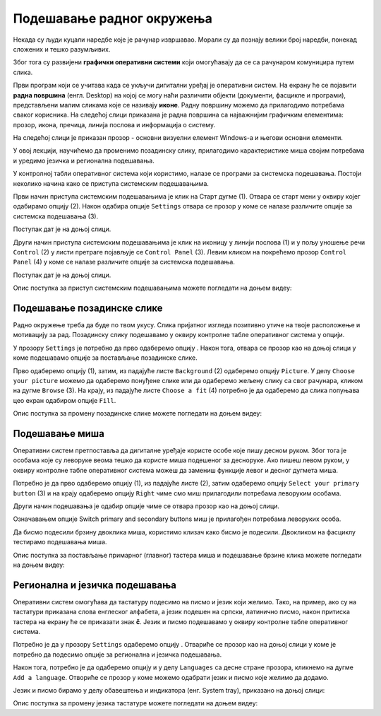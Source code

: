 Подешавање радног окружења
===========================

.. infonote::

 На овом часу ћемо говорити о:
    •	изгледу радне површине;
    •	подешавању позадинске слике и миша;
    •	регионалним и језичким подешавањима.

Некада су људи куцали наредбе које је рачунар извршавао. Морали су да познају велики број наредби, понекад сложених и тешко разумљивих. 

Због тога су развијени **графички оперативни системи** који омогућавају да се са рачунаром комуницира путем слика. 

Први програм који се учитава када се укључи дигитални уређај је оперативни систем. На екрану ће се појавити **радна површина** (енгл. Desktop) на којој се могу наћи различити објекти (документи, фасцикле и програми), представљени малим сликама које се називају **иконе**. Радну површину можемо да прилагодимо потребама сваког корисника.
На следећој слици приказана је радна површина са најважнијим графичким елементима: прозор, икона, пречица, линија послова и информација о систему.

.. image:: ../../_images/L3S1.png
    :width: 800px
    :align: center  

На следећој слици је приказан прозор - основни визуелни елемент Windows-a и његови основни елементи.

.. image:: ../../_images/L3S2.png
    :width: 700px
    :align: center 

У овој лекцији, научићемо да променимо позадинску слику, прилагодимо карактеристике миша својим потребама и уредимо језичка и регионална подешавања. 

.. |start| image:: ../../_images/L3S4.png
             :width: 30px

.. |settings| image:: ../../_images/L3S5.png
             :width: 30px

У контролној табли оперативног система који користимо, налазе се програми за системска подешавања. Постоји неколико начина како се приступа системским подешавањима. 

Први начин приступа системским подешавањима је клик на Старт дугме |start| (1). Отвара се старт мени у оквиру којег одабирамо опцију |settings| (2). Након одабира опције ``Settings`` отвара се прозор у коме се налазе различите опције за системска подешавања (3).

Поступак дат је на доњој слици.

.. image:: ../../_images/L3S3.png
    :width: 700px
    :align: center 


.. |lupa| image:: ../../_images/L3S6.png
            :width: 30px

.. |pretraga| image:: ../../_images/L3S7.png
                :width: 100px

.. |control| image:: ../../_images/L3S9.png
                :width: 100px

Други начин приступа системским подешавањима је клик на иконицу |lupa| у линији послова (1) и у пољу |pretraga| уношење речи ``Control`` (2) у листи претраге појављује се ``Control Panel`` (3). Левим кликом на |control| покрећемо прозор ``Control Panel`` (4) у коме се налазе различите опције за системска подешавања. 

Поступак дат је на доњој слици.

.. image:: ../../_images/L3S8.png
    :width: 800px
    :align: center 

Oпис поступка за приступ системским подешавањима можете погледати на доњем видеу:

.. ytpopup:: KQ8tYL31eHc
    :width: 735
    :height: 415
    :align: center

Подешавање позадинске слике 
----------------------------

Радно окружење треба да буде по твом укусу. Слика пријатног изгледа позитивно утиче на твоје расположење и мотивацију за рад.
Позадинску слику подешавамо у оквиру контролне табле оперативног система у опцији. 

.. |pozadinskaslika| image:: ../../_images/L3S10.png
                       :width: 80px


.. |pozadina| image:: ../../_images/L3S12.png
                :width: 100px


У прозору ``Settings`` је потребно да прво одаберемо опцију |pozadinskaslika|. Након тога, отвара се прозор као на доњој слици у коме подешавамо опције за постављање позадинске слике.

Прво одаберемо опцију |pozadina| (1), затим, из падајуће листе ``Background`` (2) одаберемо опцију ``Picture``. У делу ``Choose your picture`` можемо да одаберемо понуђене слике или да одаберемо жељену слику са свог рачунара, кликом на дугме ``Browse`` (3). На крају, из падајуће листе  ``Choose a fit`` (4) потребно је да одаберемо да слика попуњава цео екран одабиром опције ``Fill``.

.. image:: ../../_images/L3S11.png
    :width: 600px
    :align: center 

Опис поступка за промену позадинске слике можете погледати на доњем видеу:

.. ytpopup:: S2Vj9_j8PqU
    :width: 735
    :height: 415
    :align: center

Подешавање миша
----------------

Оперативни систем претпоставља да дигиталне уређаје користе особе које пишу десном руком. Због тога је особама које су леворуке веома тешко да користе миша подешеног за десноруке. Ако пишеш левом руком, у оквиру контролне табле оперативног система можеш да замениш функције левог и десног дугмета миша. 

.. |device| image:: ../../_images/L3S15.png
              :width: 100px
	 

.. |mouse| image:: ../../_images/L3S16.png
            :width: 150px

Потребно је да прво одаберемо опцију |device| (1), из падајуће листе |mouse| (2), затим одаберемо опцију ``Select your primary button`` (3) и на крају одаберемо опцију ``Right`` чиме смо миш прилагодили потребама леворуким особама.

.. image:: ../../_images/L3S17.png
    :width: 600px
    :align: center 

.. |advance| image:: ../../_images/L3S18.png
                :width: 150px


Други начин подешавања је одабир опције |advance| чиме се отвара прозор као на доњој слици.

.. image:: ../../_images/L3S19.png
    :width: 600px
    :align: center 

Означавањем опције Switch primary and secondary buttons миш је прилагођен потребама леворуких особа.

Да бисмо подесили брзину двоклика миша, користимо клизач како бисмо је подесили. Двокликом на фасциклу тестирамо подешавања миша. 

.. image:: ../../_images/L3S20.png
    :width: 600px
    :align: center 

Опис поступка за постављање примарног (главног) тастера миша и подешавање брзине клика можете погледати на доњем видеу:

.. ytpopup:: zw2ZJGQmEHI
    :width: 735
    :height: 415
    :align: center


Регионална и језичка подешавања 
-------------------------------

.. |dugme1| image:: ../../_images/L3S23.png
              :width: 50px


.. |jezik| image:: ../../_images/L3S21.png
              :width: 50px


.. |jezik1| image:: ../../_images/L3S22.png
              :width: 150px


Оперативни систем омогућава да тастатуру подесимо на писмо и језик који желимо. Тако, на пример, ако су на тастатури приказана слова енглеског алфабета, а језик подешен на српски, латинично писмо, након притиска тастера |dugme1| на екрану ће се приказати знак **č**. 
Језик и писмо подешавамо у оквиру контролне табле оперативног система.

Потребно је да у прозору ``Settings`` одаберемо опцију |jezik|. Отвариће се прозор као на доњој слици у коме је потребно да подесимо опције за регионална и језичка подешавања.

Након тога, потребно је да одаберемо опцију |jezik1| и у делу ``Languages`` са десне стране прозора, кликнемо на дугме ``Add a language``. Отвориће се прозор у коме можемо одабрати језик и писмо које желимо да додамо.

.. image:: ../../_images/L3S24.png
    :width: 600px
    :align: center 

Језик и писмо бирамо у делу обавештења и индикатора (енг. System tray), приказано на доњој слици:

.. image:: ../../_images/L3S23.png
    :align: center 

Опис поступка за промену језика тастатуре можете погледати на доњем видеу:

.. ytpopup:: 9jLy9okd1O4
    :width: 735
    :height: 415
    :align: center


.. infonote::

 **Шта смо научили?**
    •	да је радна површина место на коме постављаш програме и податке које често користиш;
    •	да су најважнији графички елементи: прозор, икона, пречица, линија послова и информација о систему
    •	да пречица има улогу да покаже путању до неког другог фајла или фолдера на диску или неког објекта у систему;
    •	да је икона визуелна репрезентација фајлова и фолдера.

